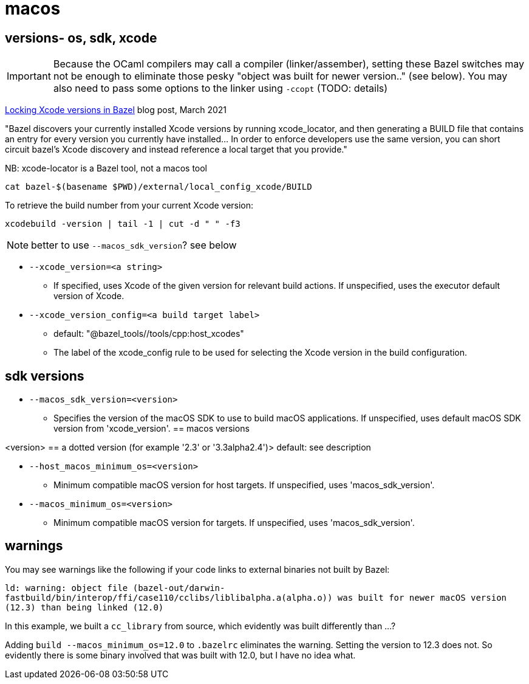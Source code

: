 = macos
:page-permalink: /:path/macos
:page-layout: page_rules_ocaml
:page-pkg: ocaml
:page-doc: ug
:page-tags: [bazel,modules]
:page-keywords: notes, tips, cautions, warnings, admonitions
:page-last_updated: May 20, 2022
// :toc-title:
// :toc: true


== versions- os, sdk, xcode

IMPORTANT: Because the OCaml compilers may call a compiler (linker/assember), setting these Bazel switches may not be enough to eliminate those pesky "object was built for newer version.." (see below).  You may also need to pass some options to the linker using `-ccopt` (TODO: details)

link:https://www.smileykeith.com/2021/03/08/locking-xcode-in-bazel/[Locking Xcode versions in Bazel,window="_blank"] blog post, March 2021

"Bazel discovers your currently installed Xcode versions by running
xcode_locator, and then generating a BUILD file that contains an entry
for every version you currently have installed... In order to enforce
developers use the same version, you can short circuit bazel's Xcode
discovery and instead reference a local target that you provide."

NB: xcode-locator is a Bazel tool, not a macos tool

`cat bazel-$(basename $PWD)/external/local_config_xcode/BUILD`

To retrieve the build number from your current Xcode version:

`xcodebuild -version | tail -1 | cut -d " " -f3`

NOTE: better to use `--macos_sdk_version`? see below


* `--xcode_version=<a string>`
** If specified, uses Xcode of the given version for relevant build actions. If unspecified, uses the executor default version of Xcode.

* `--xcode_version_config=<a build target label>`
** default: "@bazel_tools//tools/cpp:host_xcodes"
** The label of the xcode_config rule to be used for selecting the Xcode version in the build configuration.

== sdk versions

* `--macos_sdk_version=<version>`
** Specifies the version of the macOS SDK to use to build macOS applications. If unspecified, uses default macOS SDK version from 'xcode_version'.
== macos versions

<version> == a dotted version (for example '2.3' or '3.3alpha2.4')> default: see description

* `--host_macos_minimum_os=<version>`
** Minimum compatible macOS version for host targets. If unspecified, uses 'macos_sdk_version'.

* `--macos_minimum_os=<version>`
** Minimum compatible macOS version for targets. If unspecified, uses 'macos_sdk_version'.

== warnings

You may see warnings like the following if your code links to external binaries not built by Bazel:

`ld: warning: object file (bazel-out/darwin-fastbuild/bin/interop/ffi/case110/cclibs/liblibalpha.a(alpha.o)) was built for newer macOS version (12.3) than being linked (12.0)`

In this example, we built a `cc_library` from source, which evidently was built differently than ...?

Adding `build --macos_minimum_os=12.0` to `.bazelrc` eliminates the
warning. Setting the version to 12.3 does not. So evidently there is
some binary involved that was built with 12.0, but I have no idea
what.

